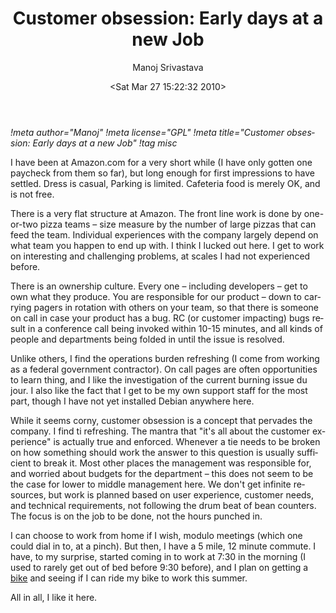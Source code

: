 #+TITLE:     Customer obsession: Early days at a new Job
#+AUTHOR:    Manoj Srivastava
#+EMAIL:     srivasta@debian.org
#+DATE:      <Sat Mar 27 15:22:32 2010>
#+LANGUAGE:  en
#+OPTIONS:   H:0 num:nil toc:nil \n:nil @:t ::t |:t ^:t -:t f:t *:t TeX:t LaTeX:t skip:nil d:nil tags:not-in-toc
#+INFOJS_OPT: view:showall toc:nil ltoc:nil mouse:underline buttons:nil path:http://orgmode.org/org-info.js
#+LINK_UP:   http://www.golden-gryphon.com/blog/manoj/
#+LINK_HOME: http://www.golden-gryphon.com/
[[!meta author="Manoj"]]
[[!meta license="GPL"]]
[[!meta title="Customer obsession: Early days at a new Job"]]
[[!tag misc]]


I have been at Amazon.com for a very short while (I have only gotten
one paycheck from them so far), but long enough for first impressions
to have settled. Dress is casual, Parking is limited. Cafeteria food
is merely OK, and is not free.

There is a very flat structure at Amazon. The front line work is done
by one-or-two pizza teams -- size  measure by the number of large
pizzas that can feed the team. Individual experiences with the company
largely depend on what team you happen to end up with. I think I
lucked out here. I get to work on interesting and challenging
problems, at scales I had not experienced before.

There is an ownership culture. Every one -- including developers --
get to own what they produce. You are responsible for our product --
down to carrying pagers in rotation with others on your team, so that
there is someone on call in case your product has a bug. RC (or
customer impacting) bugs result in a conference call being invoked
within 10-15 minutes, and all kinds of people and departments being
folded in until the issue is  resolved.

Unlike others, I find the operations burden refreshing (I come from
working as a federal government contractor). On call pages are often
opportunities to learn thing, and I like the investigation of the
current burning issue du jour. I also like the fact that I get to be
my own support staff for the most part, though I have not yet
installed Debian anywhere here.

While it seems corny, customer obsession is a concept that pervades
the company. I find ti refreshing.  The mantra that "it's all about
the customer experience" is actually true and enforced. Whenever a tie
needs to be broken on how something should work the answer to this
question is usually sufficient to break it.  Most other places the
management was responsible for, and worried about budgets for the
department -- this does not seem to be the case for lower to middle
management here. We don't get infinite resources, but work is planned
based on user experience, customer needs, and technical requirements,
not following the drum beat of bean counters.  The focus is on the job
to be done, not the hours punched in. 


I can choose to work from home if I wish, modulo meetings (which one
could dial in to, at a pinch). But then, I have a 5 mile, 12 minute
commute. I have, to my surprise, started coming in to work at 7:30 in
the morning (I used to rarely get out of bed before 9:30 before), and
I plan on getting a [[http://taylorsbikeshop.com/product/08-raleigh-detour-deluxe-37604-1.htm][bike]] and seeing if I can ride my bike to work this
summer.


All in all, I like it here. 

